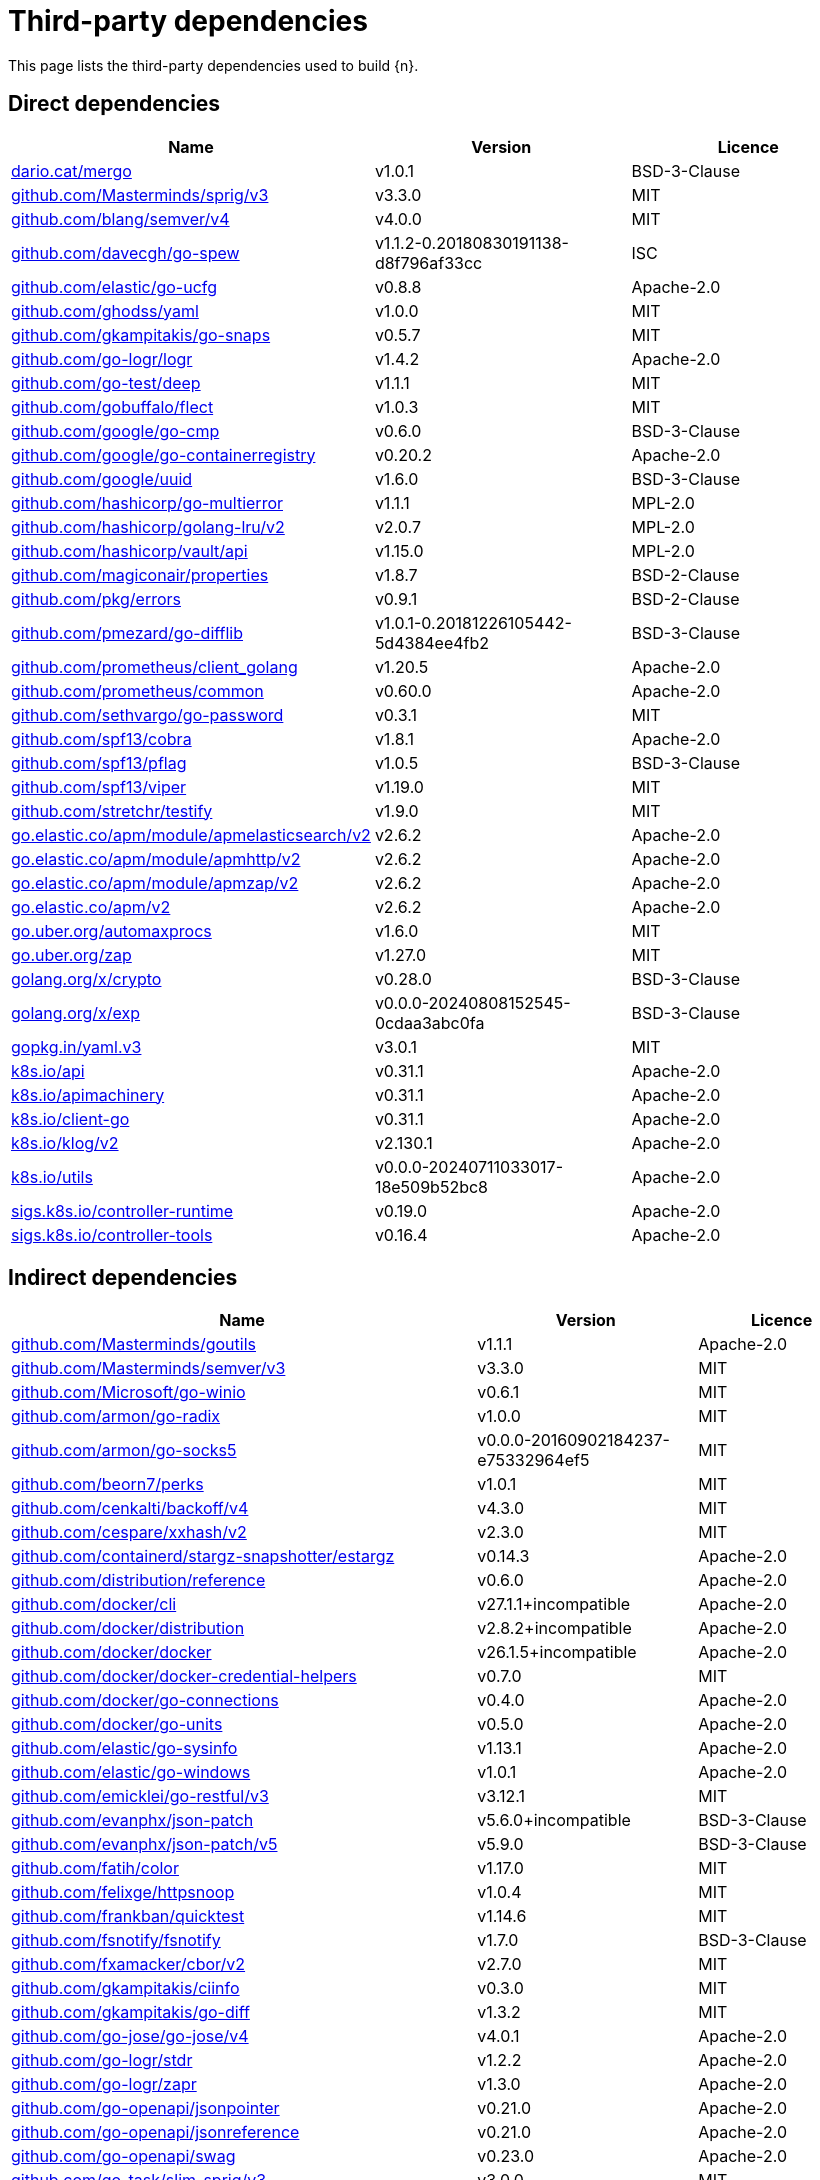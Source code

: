 // Generated documentation. Please do not edit.
:page_id: dependencies
ifdef::env-github[]
****
link:https://www.elastic.co/guide/en/cloud-on-k8s/master/k8s-{page_id}.html[View this document on the Elastic website]
****
endif::[]

[id="{p}-{page_id}"]
= Third-party dependencies

This page lists the third-party dependencies used to build {n}.

[float]
[id="{p}-dependencies-direct"]
== Direct dependencies

[options="header"]
|===
| Name | Version | Licence

| link:https://dario.cat/mergo[$$dario.cat/mergo$$] | v1.0.1 | BSD-3-Clause
| link:https://github.com/Masterminds/sprig[$$github.com/Masterminds/sprig/v3$$] | v3.3.0 | MIT
| link:https://github.com/blang/semver[$$github.com/blang/semver/v4$$] | v4.0.0 | MIT
| link:https://github.com/davecgh/go-spew[$$github.com/davecgh/go-spew$$] | v1.1.2-0.20180830191138-d8f796af33cc | ISC
| link:https://github.com/elastic/go-ucfg[$$github.com/elastic/go-ucfg$$] | v0.8.8 | Apache-2.0
| link:https://github.com/ghodss/yaml[$$github.com/ghodss/yaml$$] | v1.0.0 | MIT
| link:https://github.com/gkampitakis/go-snaps[$$github.com/gkampitakis/go-snaps$$] | v0.5.7 | MIT
| link:https://github.com/go-logr/logr[$$github.com/go-logr/logr$$] | v1.4.2 | Apache-2.0
| link:https://github.com/go-test/deep[$$github.com/go-test/deep$$] | v1.1.1 | MIT
| link:https://github.com/gobuffalo/flect[$$github.com/gobuffalo/flect$$] | v1.0.3 | MIT
| link:https://github.com/google/go-cmp[$$github.com/google/go-cmp$$] | v0.6.0 | BSD-3-Clause
| link:https://github.com/google/go-containerregistry[$$github.com/google/go-containerregistry$$] | v0.20.2 | Apache-2.0
| link:https://github.com/google/uuid[$$github.com/google/uuid$$] | v1.6.0 | BSD-3-Clause
| link:https://github.com/hashicorp/go-multierror[$$github.com/hashicorp/go-multierror$$] | v1.1.1 | MPL-2.0
| link:https://github.com/hashicorp/golang-lru[$$github.com/hashicorp/golang-lru/v2$$] | v2.0.7 | MPL-2.0
| link:https://github.com/hashicorp/vault[$$github.com/hashicorp/vault/api$$] | v1.15.0 | MPL-2.0
| link:https://github.com/magiconair/properties[$$github.com/magiconair/properties$$] | v1.8.7 | BSD-2-Clause
| link:https://github.com/pkg/errors[$$github.com/pkg/errors$$] | v0.9.1 | BSD-2-Clause
| link:https://github.com/pmezard/go-difflib[$$github.com/pmezard/go-difflib$$] | v1.0.1-0.20181226105442-5d4384ee4fb2 | BSD-3-Clause
| link:https://github.com/prometheus/client_golang[$$github.com/prometheus/client_golang$$] | v1.20.5 | Apache-2.0
| link:https://github.com/prometheus/common[$$github.com/prometheus/common$$] | v0.60.0 | Apache-2.0
| link:https://github.com/sethvargo/go-password[$$github.com/sethvargo/go-password$$] | v0.3.1 | MIT
| link:https://github.com/spf13/cobra[$$github.com/spf13/cobra$$] | v1.8.1 | Apache-2.0
| link:https://github.com/spf13/pflag[$$github.com/spf13/pflag$$] | v1.0.5 | BSD-3-Clause
| link:https://github.com/spf13/viper[$$github.com/spf13/viper$$] | v1.19.0 | MIT
| link:https://github.com/stretchr/testify[$$github.com/stretchr/testify$$] | v1.9.0 | MIT
| link:https://go.elastic.co/apm/module/apmelasticsearch/v2[$$go.elastic.co/apm/module/apmelasticsearch/v2$$] | v2.6.2 | Apache-2.0
| link:https://go.elastic.co/apm/module/apmhttp/v2[$$go.elastic.co/apm/module/apmhttp/v2$$] | v2.6.2 | Apache-2.0
| link:https://go.elastic.co/apm/module/apmzap/v2[$$go.elastic.co/apm/module/apmzap/v2$$] | v2.6.2 | Apache-2.0
| link:https://go.elastic.co/apm/v2[$$go.elastic.co/apm/v2$$] | v2.6.2 | Apache-2.0
| link:https://go.uber.org/automaxprocs[$$go.uber.org/automaxprocs$$] | v1.6.0 | MIT
| link:https://go.uber.org/zap[$$go.uber.org/zap$$] | v1.27.0 | MIT
| link:https://golang.org/x/crypto[$$golang.org/x/crypto$$] | v0.28.0 | BSD-3-Clause
| link:https://golang.org/x/exp[$$golang.org/x/exp$$] | v0.0.0-20240808152545-0cdaa3abc0fa | BSD-3-Clause
| link:https://gopkg.in/yaml.v3[$$gopkg.in/yaml.v3$$] | v3.0.1 | MIT
| link:https://github.com/kubernetes/api[$$k8s.io/api$$] | v0.31.1 | Apache-2.0
| link:https://github.com/kubernetes/apimachinery[$$k8s.io/apimachinery$$] | v0.31.1 | Apache-2.0
| link:https://github.com/kubernetes/client-go[$$k8s.io/client-go$$] | v0.31.1 | Apache-2.0
| link:https://github.com/kubernetes/klog[$$k8s.io/klog/v2$$] | v2.130.1 | Apache-2.0
| link:https://github.com/kubernetes/utils[$$k8s.io/utils$$] | v0.0.0-20240711033017-18e509b52bc8 | Apache-2.0
| link:https://sigs.k8s.io/controller-runtime[$$sigs.k8s.io/controller-runtime$$] | v0.19.0 | Apache-2.0
| link:https://sigs.k8s.io/controller-tools[$$sigs.k8s.io/controller-tools$$] | v0.16.4 | Apache-2.0
|===


[float]
[id="{p}-dependencies-indirect"]
== Indirect dependencies

[options="header"]
|===
| Name | Version | Licence

| link:https://github.com/Masterminds/goutils[$$github.com/Masterminds/goutils$$] | v1.1.1 | Apache-2.0
| link:https://github.com/Masterminds/semver[$$github.com/Masterminds/semver/v3$$] | v3.3.0 | MIT
| link:https://github.com/Microsoft/go-winio[$$github.com/Microsoft/go-winio$$] | v0.6.1 | MIT
| link:https://github.com/armon/go-radix[$$github.com/armon/go-radix$$] | v1.0.0 | MIT
| link:https://github.com/armon/go-socks5[$$github.com/armon/go-socks5$$] | v0.0.0-20160902184237-e75332964ef5 | MIT
| link:https://github.com/beorn7/perks[$$github.com/beorn7/perks$$] | v1.0.1 | MIT
| link:https://github.com/cenkalti/backoff[$$github.com/cenkalti/backoff/v4$$] | v4.3.0 | MIT
| link:https://github.com/cespare/xxhash[$$github.com/cespare/xxhash/v2$$] | v2.3.0 | MIT
| link:https://github.com/containerd/stargz-snapshotter[$$github.com/containerd/stargz-snapshotter/estargz$$] | v0.14.3 | Apache-2.0
| link:https://github.com/distribution/reference[$$github.com/distribution/reference$$] | v0.6.0 | Apache-2.0
| link:https://github.com/docker/cli[$$github.com/docker/cli$$] | v27.1.1+incompatible | Apache-2.0
| link:https://github.com/docker/distribution[$$github.com/docker/distribution$$] | v2.8.2+incompatible | Apache-2.0
| link:https://github.com/docker/docker[$$github.com/docker/docker$$] | v26.1.5+incompatible | Apache-2.0
| link:https://github.com/docker/docker-credential-helpers[$$github.com/docker/docker-credential-helpers$$] | v0.7.0 | MIT
| link:https://github.com/docker/go-connections[$$github.com/docker/go-connections$$] | v0.4.0 | Apache-2.0
| link:https://github.com/docker/go-units[$$github.com/docker/go-units$$] | v0.5.0 | Apache-2.0
| link:https://github.com/elastic/go-sysinfo[$$github.com/elastic/go-sysinfo$$] | v1.13.1 | Apache-2.0
| link:https://github.com/elastic/go-windows[$$github.com/elastic/go-windows$$] | v1.0.1 | Apache-2.0
| link:https://github.com/emicklei/go-restful[$$github.com/emicklei/go-restful/v3$$] | v3.12.1 | MIT
| link:https://github.com/evanphx/json-patch[$$github.com/evanphx/json-patch$$] | v5.6.0+incompatible | BSD-3-Clause
| link:https://github.com/evanphx/json-patch[$$github.com/evanphx/json-patch/v5$$] | v5.9.0 | BSD-3-Clause
| link:https://github.com/fatih/color[$$github.com/fatih/color$$] | v1.17.0 | MIT
| link:https://github.com/felixge/httpsnoop[$$github.com/felixge/httpsnoop$$] | v1.0.4 | MIT
| link:https://github.com/frankban/quicktest[$$github.com/frankban/quicktest$$] | v1.14.6 | MIT
| link:https://github.com/fsnotify/fsnotify[$$github.com/fsnotify/fsnotify$$] | v1.7.0 | BSD-3-Clause
| link:https://github.com/fxamacker/cbor[$$github.com/fxamacker/cbor/v2$$] | v2.7.0 | MIT
| link:https://github.com/gkampitakis/ciinfo[$$github.com/gkampitakis/ciinfo$$] | v0.3.0 | MIT
| link:https://github.com/gkampitakis/go-diff[$$github.com/gkampitakis/go-diff$$] | v1.3.2 | MIT
| link:https://github.com/go-jose/go-jose[$$github.com/go-jose/go-jose/v4$$] | v4.0.1 | Apache-2.0
| link:https://github.com/go-logr/stdr[$$github.com/go-logr/stdr$$] | v1.2.2 | Apache-2.0
| link:https://github.com/go-logr/zapr[$$github.com/go-logr/zapr$$] | v1.3.0 | Apache-2.0
| link:https://github.com/go-openapi/jsonpointer[$$github.com/go-openapi/jsonpointer$$] | v0.21.0 | Apache-2.0
| link:https://github.com/go-openapi/jsonreference[$$github.com/go-openapi/jsonreference$$] | v0.21.0 | Apache-2.0
| link:https://github.com/go-openapi/swag[$$github.com/go-openapi/swag$$] | v0.23.0 | Apache-2.0
| link:https://github.com/go-task/slim-sprig[$$github.com/go-task/slim-sprig/v3$$] | v3.0.0 | MIT
| link:https://github.com/gogo/protobuf[$$github.com/gogo/protobuf$$] | v1.3.2 | BSD-3-Clause
| link:https://github.com/golang/groupcache[$$github.com/golang/groupcache$$] | v0.0.0-20210331224755-41bb18bfe9da | Apache-2.0
| link:https://github.com/golang/protobuf[$$github.com/golang/protobuf$$] | v1.5.4 | BSD-3-Clause
| link:https://github.com/google/gnostic-models[$$github.com/google/gnostic-models$$] | v0.6.8 | Apache-2.0
| link:https://github.com/google/gofuzz[$$github.com/google/gofuzz$$] | v1.2.0 | Apache-2.0
| link:https://github.com/google/pprof[$$github.com/google/pprof$$] | v0.0.0-20240727154555-813a5fbdbec8 | Apache-2.0
| link:https://github.com/gorilla/websocket[$$github.com/gorilla/websocket$$] | v1.5.0 | BSD-2-Clause
| link:https://github.com/hashicorp/errwrap[$$github.com/hashicorp/errwrap$$] | v1.1.0 | MPL-2.0
| link:https://github.com/hashicorp/go-cleanhttp[$$github.com/hashicorp/go-cleanhttp$$] | v0.5.2 | MPL-2.0
| link:https://github.com/hashicorp/go-hclog[$$github.com/hashicorp/go-hclog$$] | v1.6.3 | MIT
| link:https://github.com/hashicorp/go-retryablehttp[$$github.com/hashicorp/go-retryablehttp$$] | v0.7.7 | MPL-2.0
| link:https://github.com/hashicorp/go-rootcerts[$$github.com/hashicorp/go-rootcerts$$] | v1.0.2 | MPL-2.0
| link:https://github.com/hashicorp/go-secure-stdlib[$$github.com/hashicorp/go-secure-stdlib/parseutil$$] | v0.1.6 | MPL-2.0
| link:https://github.com/hashicorp/go-secure-stdlib[$$github.com/hashicorp/go-secure-stdlib/strutil$$] | v0.1.2 | MPL-2.0
| link:https://github.com/hashicorp/go-sockaddr[$$github.com/hashicorp/go-sockaddr$$] | v1.0.2 | MPL-2.0
| link:https://github.com/hashicorp/hcl[$$github.com/hashicorp/hcl$$] | v1.0.0 | MPL-2.0
| link:https://github.com/huandu/xstrings[$$github.com/huandu/xstrings$$] | v1.5.0 | MIT
| link:https://github.com/imdario/mergo[$$github.com/imdario/mergo$$] | v0.3.16 | BSD-3-Clause
| link:https://github.com/inconshreveable/mousetrap[$$github.com/inconshreveable/mousetrap$$] | v1.1.0 | Apache-2.0
| link:https://github.com/joeshaw/multierror[$$github.com/joeshaw/multierror$$] | v0.0.0-20140124173710-69b34d4ec901 | MIT
| link:https://github.com/josharian/intern[$$github.com/josharian/intern$$] | v1.0.0 | MIT
| link:https://github.com/json-iterator/go[$$github.com/json-iterator/go$$] | v1.1.12 | MIT
| link:https://github.com/klauspost/compress[$$github.com/klauspost/compress$$] | v1.17.9 | Apache-2.0
| link:https://github.com/kr/pretty[$$github.com/kr/pretty$$] | v0.3.1 | MIT
| link:https://github.com/kr/text[$$github.com/kr/text$$] | v0.2.0 | MIT
| link:https://github.com/kylelemons/godebug[$$github.com/kylelemons/godebug$$] | v1.1.0 | Apache-2.0
| link:https://github.com/mailru/easyjson[$$github.com/mailru/easyjson$$] | v0.7.7 | MIT
| link:https://github.com/maruel/natural[$$github.com/maruel/natural$$] | v1.1.1 | Apache-2.0
| link:https://github.com/mattn/go-colorable[$$github.com/mattn/go-colorable$$] | v0.1.13 | MIT
| link:https://github.com/mattn/go-isatty[$$github.com/mattn/go-isatty$$] | v0.0.20 | MIT
| link:https://github.com/mitchellh/copystructure[$$github.com/mitchellh/copystructure$$] | v1.2.0 | MIT
| link:https://github.com/mitchellh/go-homedir[$$github.com/mitchellh/go-homedir$$] | v1.1.0 | MIT
| link:https://github.com/mitchellh/mapstructure[$$github.com/mitchellh/mapstructure$$] | v1.5.0 | MIT
| link:https://github.com/mitchellh/reflectwalk[$$github.com/mitchellh/reflectwalk$$] | v1.0.2 | MIT
| link:https://github.com/moby/docker-image-spec[$$github.com/moby/docker-image-spec$$] | v1.3.1 | Apache-2.0
| link:https://github.com/moby/spdystream[$$github.com/moby/spdystream$$] | v0.4.0 | Apache-2.0
| link:https://github.com/modern-go/concurrent[$$github.com/modern-go/concurrent$$] | v0.0.0-20180306012644-bacd9c7ef1dd | Apache-2.0
| link:https://github.com/modern-go/reflect2[$$github.com/modern-go/reflect2$$] | v1.0.2 | Apache-2.0
| link:https://github.com/munnerz/goautoneg[$$github.com/munnerz/goautoneg$$] | v0.0.0-20191010083416-a7dc8b61c822 | BSD-3-Clause
| link:https://github.com/mxk/go-flowrate[$$github.com/mxk/go-flowrate$$] | v0.0.0-20140419014527-cca7078d478f | BSD-3-Clause
| link:https://github.com/nxadm/tail[$$github.com/nxadm/tail$$] | v1.4.8 | MIT
| link:https://github.com/onsi/ginkgo[$$github.com/onsi/ginkgo$$] | v1.16.5 | MIT
| link:https://github.com/onsi/ginkgo[$$github.com/onsi/ginkgo/v2$$] | v2.20.0 | MIT
| link:https://github.com/onsi/gomega[$$github.com/onsi/gomega$$] | v1.34.2 | MIT
| link:https://github.com/opencontainers/go-digest[$$github.com/opencontainers/go-digest$$] | v1.0.0 | Apache-2.0
| link:https://github.com/opencontainers/image-spec[$$github.com/opencontainers/image-spec$$] | v1.1.0-rc3 | Apache-2.0
| link:https://github.com/pelletier/go-toml[$$github.com/pelletier/go-toml/v2$$] | v2.2.2 | MIT
| link:https://github.com/prashantv/gostub[$$github.com/prashantv/gostub$$] | v1.1.0 | MIT
| link:https://github.com/prometheus/client_model[$$github.com/prometheus/client_model$$] | v0.6.1 | Apache-2.0
| link:https://github.com/prometheus/procfs[$$github.com/prometheus/procfs$$] | v0.15.1 | Apache-2.0
| link:https://github.com/rogpeppe/go-internal[$$github.com/rogpeppe/go-internal$$] | v1.12.0 | BSD-3-Clause
| link:https://github.com/ryanuber/go-glob[$$github.com/ryanuber/go-glob$$] | v1.0.0 | MIT
| link:https://github.com/sagikazarmark/locafero[$$github.com/sagikazarmark/locafero$$] | v0.4.0 | MIT
| link:https://github.com/sagikazarmark/slog-shim[$$github.com/sagikazarmark/slog-shim$$] | v0.1.0 | BSD-3-Clause
| link:https://github.com/shopspring/decimal[$$github.com/shopspring/decimal$$] | v1.4.0 | MIT
| link:https://github.com/sirupsen/logrus[$$github.com/sirupsen/logrus$$] | v1.9.3 | MIT
| link:https://github.com/sourcegraph/conc[$$github.com/sourcegraph/conc$$] | v0.3.0 | MIT
| link:https://github.com/spf13/afero[$$github.com/spf13/afero$$] | v1.11.0 | Apache-2.0
| link:https://github.com/spf13/cast[$$github.com/spf13/cast$$] | v1.7.0 | MIT
| link:https://github.com/subosito/gotenv[$$github.com/subosito/gotenv$$] | v1.6.0 | MIT
| link:https://github.com/tidwall/gjson[$$github.com/tidwall/gjson$$] | v1.17.0 | MIT
| link:https://github.com/tidwall/match[$$github.com/tidwall/match$$] | v1.1.1 | MIT
| link:https://github.com/tidwall/pretty[$$github.com/tidwall/pretty$$] | v1.2.1 | MIT
| link:https://github.com/tidwall/sjson[$$github.com/tidwall/sjson$$] | v1.2.5 | MIT
| link:https://github.com/vbatts/tar-split[$$github.com/vbatts/tar-split$$] | v0.11.3 | BSD-3-Clause
| link:https://github.com/x448/float16[$$github.com/x448/float16$$] | v0.8.4 | MIT
| link:https://go.elastic.co/fastjson[$$go.elastic.co/fastjson$$] | v1.3.0 | MIT
| link:https://go.opentelemetry.io/contrib/instrumentation/net/http/otelhttp[$$go.opentelemetry.io/contrib/instrumentation/net/http/otelhttp$$] | v0.53.0 | Apache-2.0
| link:https://go.opentelemetry.io/otel[$$go.opentelemetry.io/otel$$] | v1.28.0 | Apache-2.0
| link:https://go.opentelemetry.io/otel/metric[$$go.opentelemetry.io/otel/metric$$] | v1.28.0 | Apache-2.0
| link:https://go.opentelemetry.io/otel/trace[$$go.opentelemetry.io/otel/trace$$] | v1.28.0 | Apache-2.0
| link:https://go.uber.org/goleak[$$go.uber.org/goleak$$] | v1.3.0 | MIT
| link:https://go.uber.org/multierr[$$go.uber.org/multierr$$] | v1.11.0 | MIT
| link:https://golang.org/x/mod[$$golang.org/x/mod$$] | v0.21.0 | BSD-3-Clause
| link:https://golang.org/x/net[$$golang.org/x/net$$] | v0.30.0 | BSD-3-Clause
| link:https://golang.org/x/oauth2[$$golang.org/x/oauth2$$] | v0.23.0 | BSD-3-Clause
| link:https://golang.org/x/sync[$$golang.org/x/sync$$] | v0.8.0 | BSD-3-Clause
| link:https://golang.org/x/sys[$$golang.org/x/sys$$] | v0.26.0 | BSD-3-Clause
| link:https://golang.org/x/term[$$golang.org/x/term$$] | v0.25.0 | BSD-3-Clause
| link:https://golang.org/x/text[$$golang.org/x/text$$] | v0.19.0 | BSD-3-Clause
| link:https://golang.org/x/time[$$golang.org/x/time$$] | v0.6.0 | BSD-3-Clause
| link:https://golang.org/x/tools[$$golang.org/x/tools$$] | v0.26.0 | BSD-3-Clause
| link:https://gomodules.xyz/jsonpatch/v2[$$gomodules.xyz/jsonpatch/v2$$] | v2.4.0 | Apache-2.0
| link:https://google.golang.org/protobuf[$$google.golang.org/protobuf$$] | v1.34.2 | BSD-3-Clause
| link:https://gopkg.in/check.v1[$$gopkg.in/check.v1$$] | v1.0.0-20201130134442-10cb98267c6c | BSD-2-Clause
| link:https://gopkg.in/evanphx/json-patch.v4[$$gopkg.in/evanphx/json-patch.v4$$] | v4.12.0 | BSD-3-Clause
| link:https://gopkg.in/inf.v0[$$gopkg.in/inf.v0$$] | v0.9.1 | BSD-3-Clause
| link:https://gopkg.in/ini.v1[$$gopkg.in/ini.v1$$] | v1.67.0 | Apache-2.0
| link:https://gopkg.in/tomb.v1[$$gopkg.in/tomb.v1$$] | v1.0.0-20141024135613-dd632973f1e7 | BSD-3-Clause
| link:https://gopkg.in/yaml.v2[$$gopkg.in/yaml.v2$$] | v2.4.0 | Apache-2.0
| link:https://gotest.tools/v3[$$gotest.tools/v3$$] | v3.4.0 | Apache-2.0
| link:https://gitlab.howett.net/go/plist[$$howett.net/plist$$] | v1.0.1 | BSD-2-Clause
| link:https://github.com/kubernetes/apiextensions-apiserver[$$k8s.io/apiextensions-apiserver$$] | v0.31.1 | Apache-2.0
| link:https://github.com/kubernetes/kube-openapi[$$k8s.io/kube-openapi$$] | v0.0.0-20240816214639-573285566f34 | Apache-2.0
| link:https://sigs.k8s.io/json[$$sigs.k8s.io/json$$] | v0.0.0-20221116044647-bc3834ca7abd | Apache-2.0
| link:https://sigs.k8s.io/structured-merge-diff/v4[$$sigs.k8s.io/structured-merge-diff/v4$$] | v4.4.1 | Apache-2.0
| link:https://sigs.k8s.io/yaml[$$sigs.k8s.io/yaml$$] | v1.4.0 | Apache-2.0
|===

